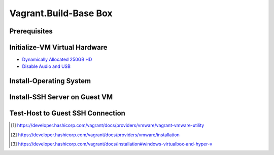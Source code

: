 Vagrant.Build-Base Box
========================

Prerequisites
-------------

.. tab-set:: 

   .. tab-item:: Provider: VirtualBox
      :sync: virtualbox

      .. dropdown:: Disable-HyperV [3]_
         :open:

         .. code-block:: powershell

            Disable-WindowsOptionalFeature -Online -FeatureName Microsoft-Hyper-V-All

   .. tab-item:: Provider: VMWare
      :sync: vmware

      .. warning:: 
         
         For Vagrant boxes, GuestOS: Windows 11 and Provider: VMWare Workstation 17 are incompatible.
         Vagrant has no support for TPM 2.0 encryption yet, and VMWare Workstation 17 requires it for Windows 11.

      .. dropdown:: Install-Vagrant VMWare Utility [1]_
         :open:

         `Downloads Page <https://developer.hashicorp.com/vagrant/install/vmware>`_

      .. dropdown:: Install-Vagrant Plugin [2]_
         :open:
         
         .. code-block:: powershell

            vagrant plugin install vagrant-vmware-desktop 

Initialize-VM Virtual Hardware
------------------------------

.. tab-set:: 

   .. tab-item:: GuestOS: MacOS
      :sync: macos
      
      - 1 Processor
      - 2048MB+ of RAM

   .. tab-item:: GuestOS: Windows
      :sync: windows

      - 1+ Processors
      - `4096MB+ of RAM <https://support.microsoft.com/en-us/windows/windows-11-system-requirements-86c11283-ea52-4782-9efd-7674389a7ba3>`_
   
   .. tab-item:: GuestOS: Ubuntu
      :sync: ubuntu

      - 1+ Processors
      - `512MB+ of RAM <https://developer.hashicorp.com/vagrant/docs/boxes/base#memory>`_

- `Dynamically Allocated 250GB HD <https://developer.hashicorp.com/vagrant/docs/boxes/base#disk-space>`_
- `Disable Audio and USB <https://developer.hashicorp.com/vagrant/docs/boxes/base#peripherals-audio-usb-etc>`_

Install-Operating System
------------------------

.. tab-set:: 

   .. tab-item:: GuestOS: MacOS
      :sync: macos

      Create a local user account with the username ``vagrant`` and password ``vagrant``
      
   .. tab-item:: GuestOS: Windows
      :sync: windows

      1. During installation, at "select a country" press ``Shift+F10`` to open command prompt, then enter  ``OOBE\BYPASSNRO``
      2. After restart, press ``Shift+F10`` to open command prompt, then enter ``ipconfig /release``
      3. Continue installation without internet connection
      4. Create a local user account with the username ``vagrant`` and password ``vagrant`` (`ref <https://developer.hashicorp.com/vagrant/docs/boxes/base#vagrant-user>`_)

   .. tab-item:: GuestOS: Ubuntu
      :sync: ubuntu

      Create a local user account with the username ``vagrant`` and password ``vagrant`` 

Install-SSH Server on Guest VM
------------------------------

.. tab-set::
   
   .. tab-item:: GuestOS: MacOS
      :sync: macos

      .. dropdown:: Edit-System Setup
         :open:   
         
         .. literalinclude:: /../src/sys-admin-scripts/agent/install-ssh-server/macos.sh
            :language: bash

      .. dropdown:: Initialize-Authorizied Keys Directory
         :open:   
         
         .. code-block:: bash
            
            sudo chmod go-w ~/
            sudo mkdir ~/.ssh
            sudo chmod 700 ~/.ssh
            sudo touch ~/.ssh/authorized_keys
            sudo chmod 600 ~/.ssh/authorized_keys

   .. tab-item:: GuestOS: Windows
      :sync: windows
      
      .. dropdown:: Install SSH Server
         :open:

         .. literalinclude:: /../src/sys-admin-scripts/agent/install-ssh-server/windows.ps1
            :language: powershell

   .. tab-item:: GuestOS: Ubuntu
      :sync: ubuntu

      .. dropdown:: Install SSH Server
         :open:
         
         .. literalinclude:: /../src/sys-admin-scripts/agent/install-ssh-server/ubuntu.sh
            :language: bash
         
Test-Host to Guest SSH Connection
---------------------------------

.. tab-set::

   .. tab-item:: Provider: VirtualBox
      :sync: virtualbox

      .. dropdown:: Register-SSH Port Forwarding Rule
         :open:

         1. GoTo **VirtualBox** \| **Your Virtual Machine** \| **Settings** \| **Network** \| **Advanced** \| **Port Forwarding**

         2. Add-Rule

            .. list-table::
               :header-rows: 0
      
               * - **Name**
                 - SSH
               * - **Protocol**
                 - TCP
               * - **Host Port**
                 - 2222
               * - **Guest Port**
                 - 22
            
            .. note::

               - The Host Port can be any port you wish to use on your host machine. The Guest Port must be 22, as that is the port the SSH server on the guest machine is listening on.
               - The Name field is arbitrary, but it is recommended to use a name that describes the purpose of the rule.

      .. dropdown:: Test-SSH Connection
         :open:
         
         Make sure the VM is running, then invoke the following command on the Host machine:

         .. code-block:: shell 
      
            ssh vagrant@localhost -p 2222

   .. tab-item:: Provider: VMWare
      :sync: vmware

      .. dropdown:: Find-Guest IP
         :open:

         1. On Guest, Goto **VMWare** \| **Your Virtual Machine** \| **Settings** \| **Network Adapter** \| **Advanced** \| **MAC Address** 
         2. On Host, invoke ``arp -a`` and look for the MAC Address of the VM. The IP Address associated with the MAC Address is the IP Address of the Guest OS Machine.
      
      .. dropdown:: Test-SSH Connection
         :open:

         Make sure the VM is running, then invoke the following command on the Host machine:

         .. code-block:: shell 
      
            ssh vagrant@<IP Address>

.. [1] https://developer.hashicorp.com/vagrant/docs/providers/vmware/vagrant-vmware-utility
.. [2] https://developer.hashicorp.com/vagrant/docs/providers/vmware/installation
.. [3] https://developer.hashicorp.com/vagrant/docs/installation#windows-virtualbox-and-hyper-v
